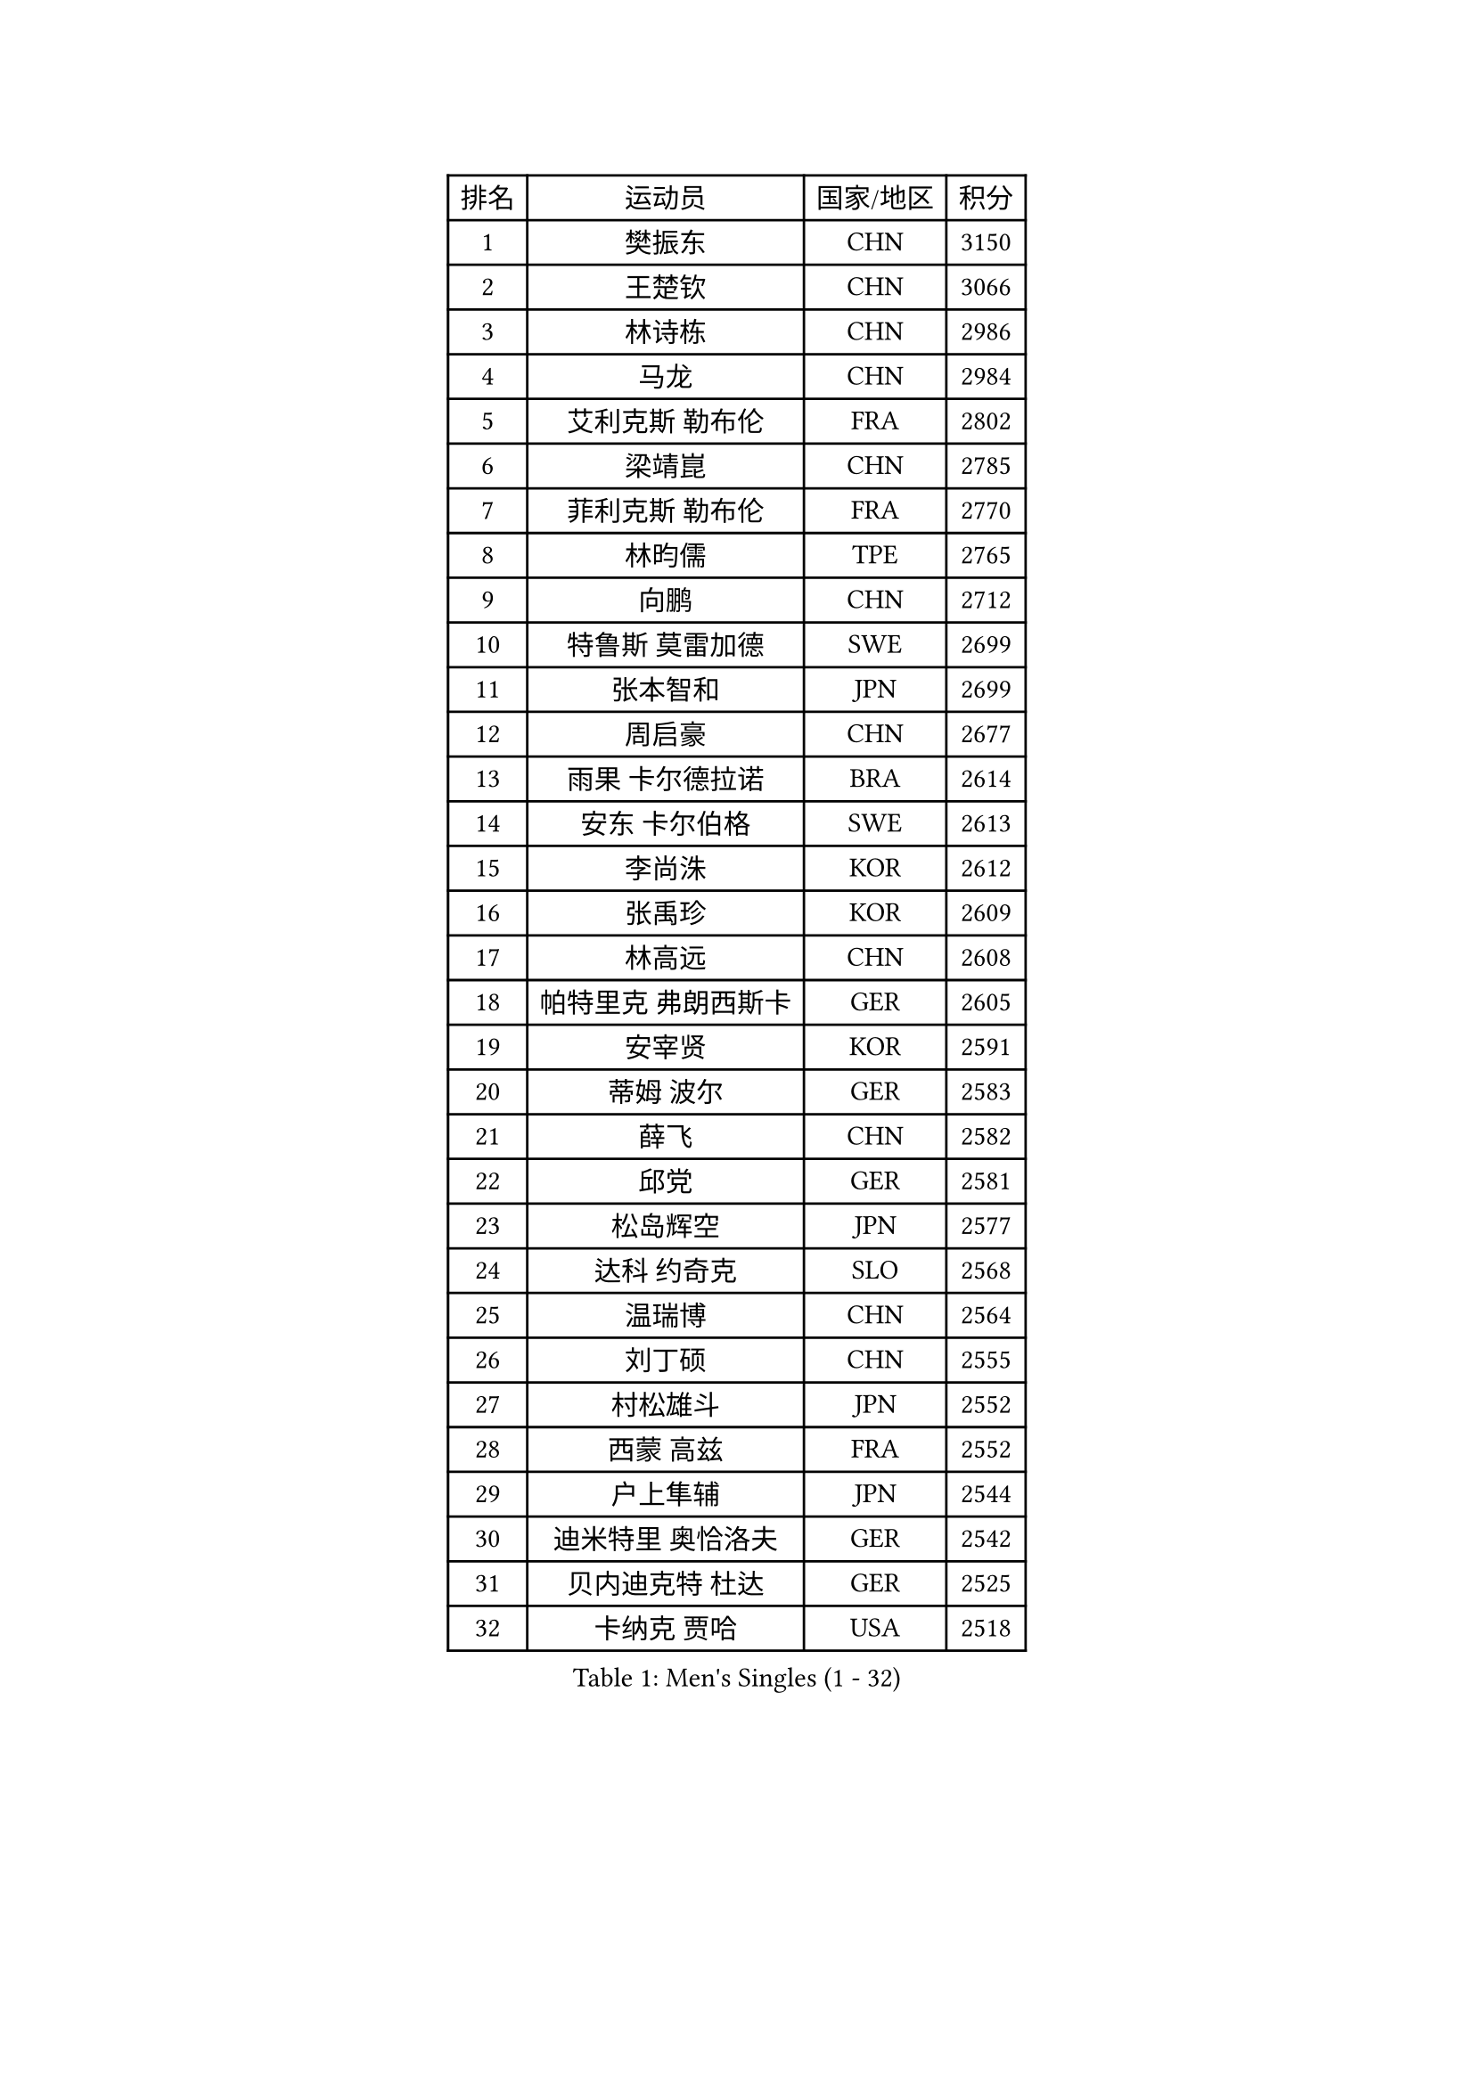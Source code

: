 
#set text(font: ("Courier New", "NSimSun"))
#figure(
  caption: "Men's Singles (1 - 32)",
    table(
      columns: 4,
      [排名], [运动员], [国家/地区], [积分],
      [1], [樊振东], [CHN], [3150],
      [2], [王楚钦], [CHN], [3066],
      [3], [林诗栋], [CHN], [2986],
      [4], [马龙], [CHN], [2984],
      [5], [艾利克斯 勒布伦], [FRA], [2802],
      [6], [梁靖崑], [CHN], [2785],
      [7], [菲利克斯 勒布伦], [FRA], [2770],
      [8], [林昀儒], [TPE], [2765],
      [9], [向鹏], [CHN], [2712],
      [10], [特鲁斯 莫雷加德], [SWE], [2699],
      [11], [张本智和], [JPN], [2699],
      [12], [周启豪], [CHN], [2677],
      [13], [雨果 卡尔德拉诺], [BRA], [2614],
      [14], [安东 卡尔伯格], [SWE], [2613],
      [15], [李尚洙], [KOR], [2612],
      [16], [张禹珍], [KOR], [2609],
      [17], [林高远], [CHN], [2608],
      [18], [帕特里克 弗朗西斯卡], [GER], [2605],
      [19], [安宰贤], [KOR], [2591],
      [20], [蒂姆 波尔], [GER], [2583],
      [21], [薛飞], [CHN], [2582],
      [22], [邱党], [GER], [2581],
      [23], [松岛辉空], [JPN], [2577],
      [24], [达科 约奇克], [SLO], [2568],
      [25], [温瑞博], [CHN], [2564],
      [26], [刘丁硕], [CHN], [2555],
      [27], [村松雄斗], [JPN], [2552],
      [28], [西蒙 高兹], [FRA], [2552],
      [29], [户上隼辅], [JPN], [2544],
      [30], [迪米特里 奥恰洛夫], [GER], [2542],
      [31], [贝内迪克特 杜达], [GER], [2525],
      [32], [卡纳克 贾哈], [USA], [2518],
    )
  )#pagebreak()

#set text(font: ("Courier New", "NSimSun"))
#figure(
  caption: "Men's Singles (33 - 64)",
    table(
      columns: 4,
      [排名], [运动员], [国家/地区], [积分],
      [33], [黄友政], [CHN], [2518],
      [34], [高承睿], [TPE], [2513],
      [35], [托米斯拉夫 普卡], [CRO], [2507],
      [36], [宇田幸矢], [JPN], [2504],
      [37], [孙闻], [CHN], [2503],
      [38], [陈垣宇], [CHN], [2500],
      [39], [梁俨苧], [CHN], [2495],
      [40], [田中佑汰], [JPN], [2492],
      [41], [REDZIMSKI Milosz], [POL], [2483],
      [42], [徐瑛彬], [CHN], [2482],
      [43], [黄镇廷], [HKG], [2479],
      [44], [赵胜敏], [KOR], [2477],
      [45], [马金宝], [USA], [2477],
      [46], [吉村真晴], [JPN], [2476],
      [47], [周恺], [CHN], [2472],
      [48], [HAMADA Kazuki], [JPN], [2471],
      [49], [林钟勋], [KOR], [2468],
      [50], [PARK Gyuhyeon], [KOR], [2467],
      [51], [篠塚大登], [JPN], [2465],
      [52], [WALTHER Ricardo], [GER], [2465],
      [53], [庄智渊], [TPE], [2463],
      [54], [马蒂亚斯 法尔克], [SWE], [2463],
      [55], [安德斯 林德], [DEN], [2463],
      [56], [吴晙诚], [KOR], [2462],
      [57], [乔纳森 格罗斯], [DEN], [2459],
      [58], [克里斯坦 卡尔松], [SWE], [2456],
      [59], [徐海东], [CHN], [2454],
      [60], [廖振珽], [TPE], [2441],
      [61], [凯 斯图姆珀], [GER], [2440],
      [62], [CASSIN Alexandre], [FRA], [2434],
      [63], [PORET Thibault], [FRA], [2429],
      [64], [夸德里 阿鲁纳], [NGR], [2429],
    )
  )#pagebreak()

#set text(font: ("Courier New", "NSimSun"))
#figure(
  caption: "Men's Singles (65 - 96)",
    table(
      columns: 4,
      [排名], [运动员], [国家/地区], [积分],
      [65], [牛冠凯], [CHN], [2425],
      [66], [SHAH Manush Utpalbhai], [IND], [2422],
      [67], [利亚姆 皮切福德], [ENG], [2421],
      [68], [MATSUDAIRA Kenji], [JPN], [2419],
      [69], [斯蒂芬 门格尔], [GER], [2418],
      [70], [WOO Hyeonggyu], [KOR], [2418],
      [71], [赵子豪], [CHN], [2415],
      [72], [帕纳吉奥迪斯 吉奥尼斯], [GRE], [2413],
      [73], [诺沙迪 阿拉米扬], [IRI], [2413],
      [74], [KUO Guan-Hong], [TPE], [2409],
      [75], [吉村和弘], [JPN], [2406],
      [76], [上田仁], [JPN], [2405],
      [77], [COTON Flavien], [FRA], [2395],
      [78], [RANEFUR Elias], [SWE], [2392],
      [79], [赵大成], [KOR], [2392],
      [80], [曾蓓勋], [CHN], [2391],
      [81], [袁励岑], [CHN], [2390],
      [82], [奥马尔 阿萨尔], [EGY], [2389],
      [83], [HABESOHN Daniel], [AUT], [2388],
      [84], [马克斯 弗雷塔斯], [POR], [2388],
      [85], [CHAN Baldwin], [HKG], [2386],
      [86], [雅克布 迪亚斯], [POL], [2385],
      [87], [CARVALHO Diogo], [POR], [2383],
      [88], [汪洋], [SVK], [2383],
      [89], [THAKKAR Manav Vikash], [IND], [2382],
      [90], [朴康贤], [KOR], [2377],
      [91], [蒂亚戈 阿波罗尼亚], [POR], [2377],
      [92], [冯翊新], [TPE], [2377],
      [93], [IONESCU Eduard], [ROU], [2376],
      [94], [KOJIC Frane], [CRO], [2374],
      [95], [ANDRAS Csaba], [HUN], [2364],
      [96], [基里尔 格拉西缅科], [KAZ], [2362],
    )
  )#pagebreak()

#set text(font: ("Courier New", "NSimSun"))
#figure(
  caption: "Men's Singles (97 - 128)",
    table(
      columns: 4,
      [排名], [运动员], [国家/地区], [积分],
      [97], [卢文 菲鲁斯], [GER], [2362],
      [98], [ROBLES Alvaro], [ESP], [2359],
      [99], [安德烈 加奇尼], [CRO], [2358],
      [100], [CHIRITA Iulian], [ROU], [2349],
      [101], [BARDET Lilian], [FRA], [2349],
      [102], [CHEN Junsong], [CHN], [2348],
      [103], [及川瑞基], [JPN], [2348],
      [104], [ROLLAND Jules], [FRA], [2347],
      [105], [KIM Minhyeok], [KOR], [2343],
      [106], [KULCZYCKI Samuel], [POL], [2342],
      [107], [SALIFOU Abdel-Kader], [BEN], [2339],
      [108], [KIM Taehyun], [MLT], [2337],
      [109], [DORR Esteban], [FRA], [2321],
      [110], [AKKUZU Can], [FRA], [2320],
      [111], [SEYFRIED Joe], [FRA], [2320],
      [112], [OLAH Benedek], [FIN], [2318],
      [113], [LAKATOS Tamas], [HUN], [2312],
      [114], [PINTO Daniele], [ITA], [2309],
      [115], [KIM Donghyun], [KOR], [2305],
      [116], [IIZUKA Leonardo], [BRA], [2303],
      [117], [王臻], [CAN], [2302],
      [118], [吉山僚一], [JPN], [2300],
      [119], [JARVIS Tom], [ENG], [2297],
      [120], [HAM Yu Song], [PRK], [2294],
      [121], [POLANSKY Tomas], [CZE], [2293],
      [122], [奥维迪乌 伊奥内斯库], [ROU], [2292],
      [123], [AIDA Satoshi], [JPN], [2292],
      [124], [雅罗斯列夫 扎姆登科], [UKR], [2291],
      [125], [CHANG Yu-An], [TPE], [2287],
      [126], [BERTRAND Irvin], [FRA], [2286],
      [127], [LANDRIEU Andrea], [FRA], [2284],
      [128], [MONTEIRO Joao], [POR], [2283],
    )
  )